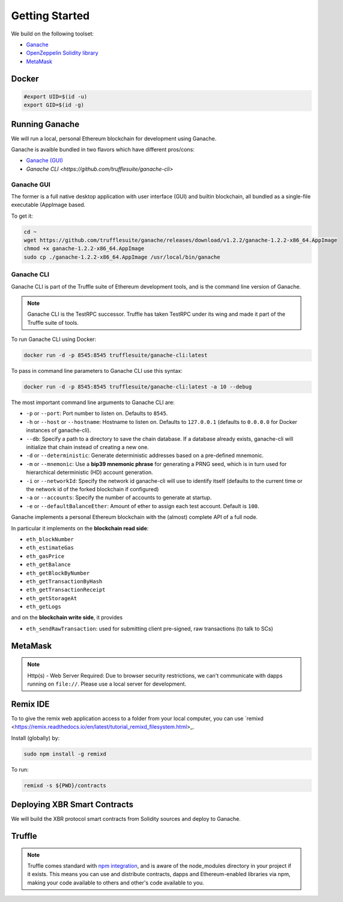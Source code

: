 Getting Started
===============

We build on the following toolset:

* `Ganache <https://truffleframework.com/ganache>`_
* `OpenZeppelin Solidity library <https://openzeppelin.org/>`_
* `MetaMask <https://metamask.io/>`_


Docker
------

.. code-block:: console

    #export UID=$(id -u)
    export GID=$(id -g)


Running Ganache
---------------

We will run a local, personal Ethereum blockchain for development using Ganache.

Ganache is avaible bundled in two flavors which have different pros/cons:

* `Ganache (GUI) <https://truffleframework.com/ganache>`_
* `Ganache CLI <https://github.com/trufflesuite/ganache-cli>`

Ganache GUI
...........

The former is a full native desktop application with user interface (GUI) and
builtin blockchain, all bundled as a single-file executable (AppImage based.

To get it:

.. code-block:: console

    cd ~
    wget https://github.com/trufflesuite/ganache/releases/download/v1.2.2/ganache-1.2.2-x86_64.AppImage
    chmod +x ganache-1.2.2-x86_64.AppImage
    sudo cp ./ganache-1.2.2-x86_64.AppImage /usr/local/bin/ganache


Ganache CLI
...........

Ganache CLI is part of the Truffle suite of Ethereum development tools, and is the command line version of Ganache.

.. note::

    Ganache CLI is the TestRPC successor. Truffle has taken TestRPC under its wing and made it part
    of the Truffle suite of tools.    

To run Ganache CLI using Docker:

.. code-block:: console

    docker run -d -p 8545:8545 trufflesuite/ganache-cli:latest

To pass in command line parameters to Ganache CLI use this syntax:

.. code-block:: console

    docker run -d -p 8545:8545 trufflesuite/ganache-cli:latest -a 10 --debug

The most important command line arguments to Ganache CLI are:

* ``-p`` or ``--port``: Port number to listen on. Defaults to ``8545``.
* ``-h`` or ``--host`` or ``--hostname``: Hostname to listen on. Defaults to ``127.0.0.1`` (defaults to ``0.0.0.0`` for Docker instances of ganache-cli).
* ``--db``: Specify a path to a directory to save the chain database. If a database already exists, ganache-cli will initialize that chain instead of creating a new one.
* ``-d`` or ``--deterministic``: Generate deterministic addresses based on a pre-defined mnemonic.
* ``-m`` or ``--mnemonic``: Use a **bip39 mnemonic phrase** for generating a PRNG seed, which is in turn used for hierarchical deterministic (HD) account generation.
* ``-i`` or ``--networkId``: Specify the network id ganache-cli will use to identify itself (defaults to the current time or the network id of the forked blockchain if configured)
* ``-a`` or ``--accounts``: Specify the number of accounts to generate at startup.
* ``-e`` or ``--defaultBalanceEther``: Amount of ether to assign each test account. Default is ``100``.

Ganache implements a personal Ethereum blockchain with the (almost) complete API of a full node.

In particular it implements on the **blockchain read side**:

* ``eth_blockNumber``
* ``eth_estimateGas``
* ``eth_gasPrice``
* ``eth_getBalance``
* ``eth_getBlockByNumber``
* ``eth_getTransactionByHash``
* ``eth_getTransactionReceipt``
* ``eth_getStorageAt``
* ``eth_getLogs``

and on the **blockchain write side**, it provides

* ``eth_sendRawTransaction``: used for submitting client pre-signed, raw transactions (to talk to SCs)


MetaMask
--------

.. note::

    Http(s) - Web Server Required: Due to browser security restrictions, we can't communicate with
    dapps running on ``file://``. Please use a local server for development.


Remix IDE
---------

To to give the remix web application access to a folder from your
local computer, you can use
`remixd <https://remix.readthedocs.io/en/latest/tutorial_remixd_filesystem.html>_.

Install (globally) by:

.. code-block:: console

    sudo npm install -g remixd

To run:

.. code-block:: console

    remixd -s ${PWD}/contracts



Deploying XBR Smart Contracts
-----------------------------

We will build the XBR protocol smart contracts from Solidity sources and deploy to Ganache.


Truffle
-------

.. note::

    Truffle comes standard with
    `npm integration <https://www.truffleframework.com/docs/truffle/getting-started/package-management-via-npm>`_,
    and is aware of the node_modules directory in your project if it exists. This means you can use and
    distribute contracts, dapps and Ethereum-enabled libraries via npm, making your code available to others
    and other's code available to you.

